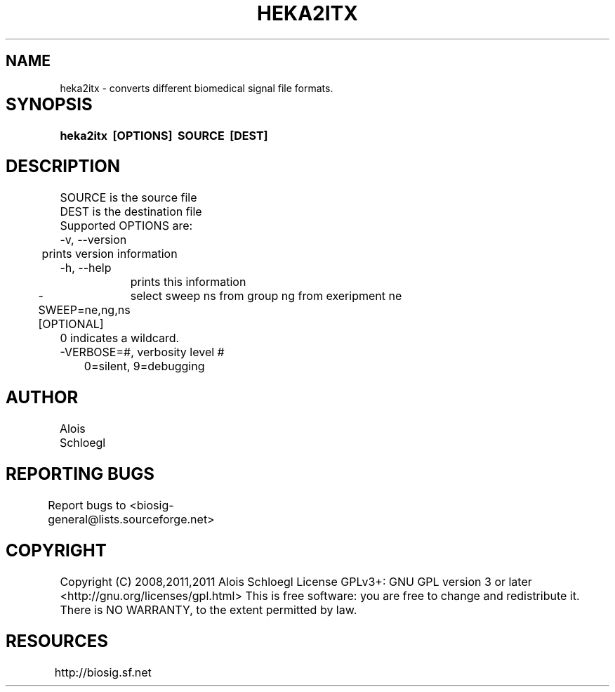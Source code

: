 .TH HEKA2ITX 1
.SH NAME
heka2itx - converts different biomedical signal file formats. 

.SH SYNOPSIS	
.B heka2itx\  [OPTIONS]\  SOURCE\  [DEST]


.SH DESCRIPTION 
 SOURCE is the source file 
 DEST is the destination file 
 Supported OPTIONS are:
 -v, --version
 	prints version information
 -h, --help   
 	prints this information
 -SWEEP=ne,ng,ns [OPTIONAL]
	select sweep ns from group ng from exeripment ne
        0 indicates a wildcard. 
 -VERBOSE=#, verbosity level #
 	0=silent, 9=debugging
	
.SH AUTHOR
Alois Schloegl 
	
.SH REPORTING BUGS 
Report bugs to <biosig-general@lists.sourceforge.net>
	
.SH COPYRIGHT
Copyright (C) 2008,2011,2011 Alois Schloegl   
License GPLv3+:  GNU GPL version 3 or later <http://gnu.org/licenses/gpl.html>
This  is  free  software:  you  are free to change and redistribute it.
There is NO WARRANTY, to the extent permitted by law.

.SH RESOURCES
http://biosig.sf.net	
	
	

